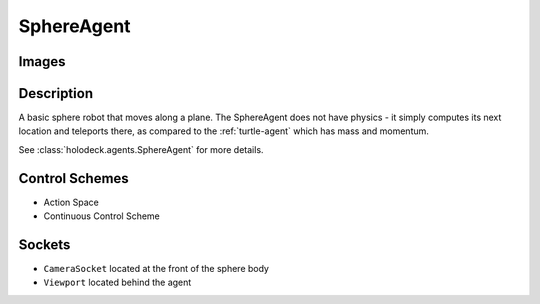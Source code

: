 .. _`sphere-agent`:

SphereAgent
===========

Images
------

.. image:: images/sphere.png
   :scale: 30%

Description
-----------

A basic sphere robot that moves along a plane. The SphereAgent does not have 
physics - it simply computes its next location and teleports there, as compared
to the :ref:`turtle-agent` which has mass and momentum.

See :class:`holodeck.agents.SphereAgent` for more details.

Control Schemes
---------------

.. TODO: Add documentation entries for these

- Action Space
- Continuous Control Scheme

.. TODO: Example code?

Sockets
---------------

- ``CameraSocket`` located at the front of the sphere body
- ``Viewport`` located behind the agent

.. image:: images/sphere-sockets.png
   :scale: 30%